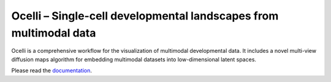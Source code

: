 Ocelli – Single-cell developmental landscapes from multimodal data
==================================================================

Ocelli is a comprehensive workflow for the visualization of multimodal developmental data. It includes a novel multi-view diffusion maps algorithm for embedding multimodal datasets into low-dimensional latent spaces.

Please read the `documentation <https://ocelli.readthedocs.io>`_.